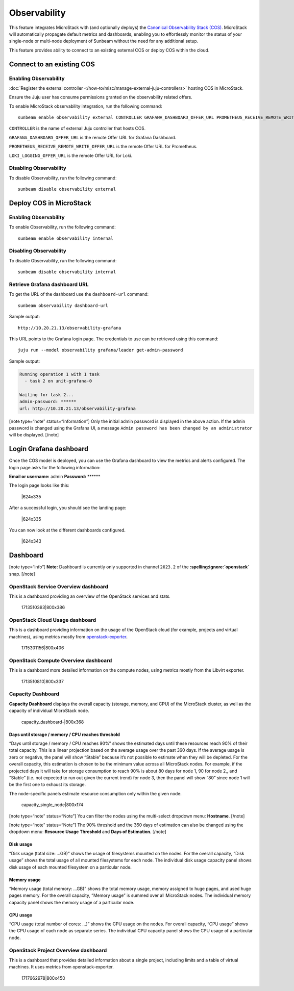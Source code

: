 Observability
=============

This feature integrates MicroStack with (and optionally deploys) the
`Canonical Observability Stack
(COS) <https://charmhub.io/topics/canonical-observability-stack>`__.
MicroStack will automatically propagate default metrics and dashboards,
enabling you to effortlessly monitor the status of your single-node or
multi-node deployment of Sunbeam without the need for any additional
setup.

This feature provides ability to connect to an existing external COS or
deploy COS within the cloud.

Connect to an existing COS
--------------------------

Enabling Observability
~~~~~~~~~~~~~~~~~~~~~~

:doc:`Register the external controller </how-to/misc/manage-external-juju-controllers>`
hosting COS in MicroStack.

Ensure the Juju user has consume permissions granted on the
observability related offers.

To enable MicroStack observability integration, run the following
command:

::

   sunbeam enable observability external CONTROLLER GRAFANA_DASHBOARD_OFFER_URL PROMETHEUS_RECEIVE_REMOTE_WRITE_OFFER_URL LOKI_LOGGING_OFFER_URL

``CONTROLLER`` is the name of external Juju controller that hosts COS.

``GRAFANA_DASHBOARD_OFFER_URL`` is the remote Offer URL for Grafana
Dashboard.

``PROMETHEUS_RECEIVE_REMOTE_WRITE_OFFER_URL`` is the remote Offer URL
for Prometheus.

``LOKI_LOGGING_OFFER_URL`` is the remote Offer URL for Loki.

Disabling Observability
~~~~~~~~~~~~~~~~~~~~~~~

To disable Observability, run the following command:

::

   sunbeam disable observability external

Deploy COS in MicroStack
------------------------

.. _enabling-observability-1:

Enabling Observability
~~~~~~~~~~~~~~~~~~~~~~

To enable Observability, run the following command:

::

   sunbeam enable observability internal

.. _disabling-observability-1:

Disabling Observability
~~~~~~~~~~~~~~~~~~~~~~~

To disable Observability, run the following command:

::

   sunbeam disable observability internal

Retrieve Grafana dashboard URL
~~~~~~~~~~~~~~~~~~~~~~~~~~~~~~

To get the URL of the dashboard use the ``dashboard-url`` command:

::

   sunbeam observability dashboard-url

Sample output:

::

   http://10.20.21.13/observability-grafana

This URL points to the Grafana login page. The credentials to use can be
retrieved using this command:

::

   juju run --model observability grafana/leader get-admin-password

Sample output:

.. code:: text

   Running operation 1 with 1 task
     - task 2 on unit-grafana-0

   Waiting for task 2...
   admin-password: ******
   url: http://10.20.21.13/observability-grafana

[note type=“note” status=“Information”] Only the initial admin password
is displayed in the above action. If the admin password is changed using
the Grafana UI, a message
``Admin password has been changed by an administrator`` will be
displayed. [/note]

Login Grafana dashboard
-----------------------

Once the COS model is deployed, you can use the Grafana dashboard to
view the metrics and alerts configured. The login page asks for the
following information:

**Email or username:** admin **Password:** \*****\*

The login page looks like this:

.. figure:: https://lh5.googleusercontent.com/O8QceGdUptYfyKOIk5oAUj4ElkpbC5BuXOVzgvd_G1DlNQnVuNT19H3Wm6g2eGdHudVOmUIa-6x30if4p1iUDB6bNmNcSkRRVX6VCf3rZv8yXmysteFwXNCVXIl3YRCfIynQOvpmubvaVgePC-fRzzo
   :alt: \|624x335

   \|624x335

After a successful login, you should see the landing page:

.. figure:: https://lh6.googleusercontent.com/WL_kptpJHJm4DwOr7K_wuckTFOz761hdYfhHRPkfxE6wxehsjoGco1dC2t-DmsU_iLg9v6Pjrk51Gizv_NbmZsgCmbMwbOwuhbo10Rr23qhPJ3AURIc9UPQBlIZV5mzutB0Qr45ckA-xvg1kDEqizOQ
   :alt: \|624x335

   \|624x335

You can now look at the different dashboards configured.

.. figure:: https://lh7-us.googleusercontent.com/RPatT1lEIZA9jEXk2wG9DvPLtYRGsZCXNXScmWmAAXSdLdgiVXxAf1NT8HJHms7LngYcNijAhcgZDvfOVYxPgJOBz9L4AVuqSo_DwHy_3EZiqUlOt-8M8X1nfZGKp3FCSVlEypiW09V6IoA8cMHhLlY
   :alt: \|624x343

   \|624x343

Dashboard
---------

[note type=“info”] **Note:** Dashboard is currently only supported in
channel ``2023.2`` of the **:spelling:ignore:`openstack`** snap. [/note]

OpenStack Service Overview dashboard
~~~~~~~~~~~~~~~~~~~~~~~~~~~~~~~~~~~~

This is a dashboard providing an overview of the OpenStack services and
stats.

.. figure:: upload://oYViUcJhxOorEZMO3KPxeidLMsR.jpeg
   :alt: 1713510393|800x386

   1713510393|800x386

OpenStack Cloud Usage dashboard
~~~~~~~~~~~~~~~~~~~~~~~~~~~~~~~

This is a dashboard providing information on the usage of the OpenStack
cloud (for example, projects and virtual machines), using metrics mostly from
`openstack-exporter <https://github.com/openstack-exporter/openstack-exporter>`__.

.. figure:: upload://qXotBvFlYbwssrcVTzH8EcvQYr7.png
   :alt: 1715301156|800x406

   1715301156|800x406

OpenStack Compute Overview dashboard
~~~~~~~~~~~~~~~~~~~~~~~~~~~~~~~~~~~~

This is a dashboard more detailed information on the compute nodes,
using metrics mostly from the Libvirt exporter.

.. figure:: upload://84ANGD2FYcEnmyli0ZU3PEBk53B.png
   :alt: 1713510810|800x337

   1713510810|800x337

Capacity Dashboard
~~~~~~~~~~~~~~~~~~

**Capacity Dashboard** displays the overall capacity (storage, memory,
and CPU) of the MicroStack cluster, as well as the capacity of
individual MicroStack node.

.. figure:: upload://vLKlBFnI4L3Y8r4LKfLUIemnTYW.png
   :alt: capacity_dashboard-\|800x368

   capacity_dashboard-\|800x368

Days until storage / memory / CPU reaches threshold
^^^^^^^^^^^^^^^^^^^^^^^^^^^^^^^^^^^^^^^^^^^^^^^^^^^

“Days until storage / memory / CPU reaches 90%” shows the estimated days
until these resources reach 90% of their total capacity. This is a
linear projection based on the average usage over the past 360 days. If
the average usage is zero or negative, the panel will show “Stable”
because it’s not possible to estimate when they will be depleted. For
the overall capacity, this estimation is chosen to be the minimum value
across all MicroStack nodes. For example, if the projected days it will
take for storage consumption to reach 90% is about 80 days for node 1,
90 for node 2,, and “Stable” (i.e. not expected to run out given the
current trend) for node 3, then the panel will show “80” since node 1
will be the first one to exhaust its storage.

The node-specific panels estimate resource consumption only within the
given node.

.. figure:: upload://lIkSFG9DpRQUgvj4Y6O4v99hxPQ.png
   :alt: capacity_single_node|800x174

   capacity_single_node|800x174

[note type=“note” status=“Note”] You can filter the nodes using the
multi-select dropdown menu: **Hostname**. [/note]

[note type=“note” status=“Note”] The 90% threshold and the 360 days of
estimation can also be changed using the dropdown menu: **Resource Usage
Threshold** and **Days of Estimation**. [/note]

Disk usage
^^^^^^^^^^

“Disk usage (total size: …GB)” shows the usage of filesystems mounted on
the nodes. For the overall capacity, “Disk usage” shows the total usage
of all mounted filesystems for each node. The individual disk usage
capacity panel shows disk usage of each mounted filesystem on a
particular node.

Memory usage
^^^^^^^^^^^^

“Memory usage (total memory: …GB)” shows the total memory usage, memory
assigned to huge pages, and used huge pages memory. For the overall
capacity, “Memory usage” is summed over all MicroStack nodes. The
individual memory capacity panel shows the memory usage of a particular
node.

CPU usage
^^^^^^^^^

“CPU usage (total number of cores: …)” shows the CPU usage on the nodes.
For overall capacity, “CPU usage” shows the CPU usage of each node as
separate series. The individual CPU capacity panel shows the CPU usage
of a particular node.

OpenStack Project Overview dashboard
~~~~~~~~~~~~~~~~~~~~~~~~~~~~~~~~~~~~

This is a dashboard that provides detailed information about a single
project, including limits and a table of virtual machines. It uses
metrics from openstack-exporter.

.. figure:: upload://jbnbbbK7zGm6J35zzBDlfUBwp0u.png
   :alt: 1717662978|800x450

   1717662978|800x450

